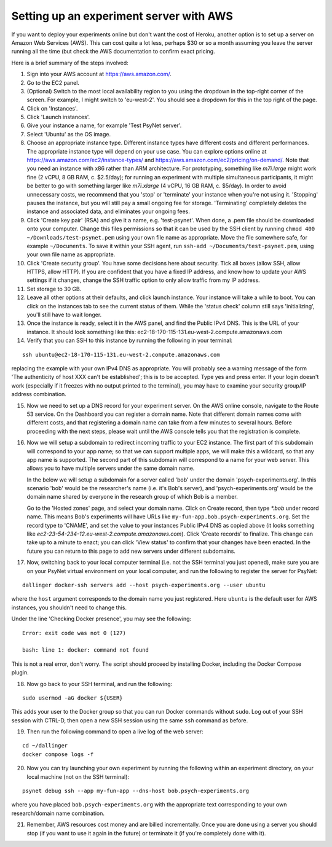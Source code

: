 .. _aws_server_setup:

========================================
Setting up an experiment server with AWS
========================================

If you want to deploy your experiments online but don't want the cost of
Heroku, another option is to set up a server on Amazon Web Services (AWS).
This can cost quite a lot less, perhaps $30 or so a month assuming you leave
the server running all the time (but check the AWS documentation to confirm
exact pricing.

Here is a brief summary of the steps involved:

1. Sign into your AWS account at https://aws.amazon.com/.

2. Go to the EC2 panel.

3. (Optional) Switch to the most local availability region to you
   using the dropdown in the top-right corner of the screen.
   For example, I might switch to 'eu-west-2'. You should see a dropdown
   for this in the top right of the page.

4. Click on 'Instances'.

5. Click 'Launch instances'.

6. Give your instance a name, for example 'Test PsyNet server'.

7. Select 'Ubuntu' as the OS image.

8. Choose an appropriate instance type. Different instance types have different costs 
   and different performances. The appropriate instance type will depend on your use case.
   You can explore options online at 
   https://aws.amazon.com/ec2/instance-types/
   and 
   https://aws.amazon.com/ec2/pricing/on-demand/.
   Note that you need an instance with x86 rather than ARM architecture.
   For prototyping, something like `m7i.large` might work fine (2 vCPU, 8 GB RAM, c. $2.5/day);
   for running an experiment with multiple simultaneous participants, it might 
   be better to go with something larger like `m7i.xlarge` (4 vCPU, 16 GB RAM, c. $5/day).
   In order to avoid unnecessary costs, we recommend that you 'stop' or 'terminate' your instance
   when you're not using it. 'Stopping' pauses the instance, but you will still pay a small ongoing fee
   for storage. 'Terminating' completely deletes the instance and associated data, and eliminates your
   ongoing fees.

9. Click 'Create key pair' (RSA) and give it a name, e.g. 'test-psynet'.
   When done, a .pem file should be downloaded onto your computer.
   Change this files permissions so that it can be used by the SSH client
   by running ``chmod 400 ~/Downloads/test-psynet.pem``
   using your own file name as appropriate. 
   Move the file somewhere safe, for example ``~/Documents``.
   To save it within your SSH agent, run ``ssh-add ~/Documents/test-psynet.pem``,
   using your own file name as appropriate.

10. Click 'Create security group'. You have some decisions here about security.
    Tick all boxes (allow SSH, allow HTTPS, allow HTTP).
    If you are confident that you have a fixed IP address, and
    know how to update your AWS settings if it changes, change
    the SSH traffic option to only allow traffic from my IP address.

11. Set storage to 30 GB.

12. Leave all other options at their defaults, and click launch instance.
    Your instance will take a while to boot. You can click on the instances
    tab to see the current status of them. While the 'status check'
    column still says 'initializing', you'll still have to wait longer.

13. Once the instance is ready, select it in the AWS panel,
    and find the Public IPv4 DNS. This is the URL of your instance. It should
    look something like this: ec2-18-170-115-131.eu-west-2.compute.amazonaws.com

14. Verify that you can SSH to this instance by running the following in your terminal:

::

    ssh ubuntu@ec2-18-170-115-131.eu-west-2.compute.amazonaws.com


replacing the example with your own IPv4 DNS as appropriate.
You will probably see a warning message of the form 'The authenticity of host XXX can't be established';
this is to be accepted. Type yes and press enter.
If your login doesn't work (especially if it freezes with no output printed to the terminal), 
you may have to examine your security group/IP address combination.

15. Now we need to set up a DNS record for your experiment server.
    On the AWS online console, navigate to the Route 53 service.
    On the Dashboard you can register a domain name. Note that different domain names
    come with different costs, and that registering a domain name can take from a few minutes to several hours.
    Before proceeding with the next steps, please wait until the AWS console tells you that the registration
    is complete.

16. Now we will setup a subdomain to redirect incoming traffic to your EC2 instance.
    The first part of this subdomain will correspond to your app name; so that we can support multiple apps,
    we will make this a wildcard, so that any app name is supported.
    The second part of this subdomain will correspond to a name for your web server.
    This allows you to have multiple servers under the same domain name.

    In the below we will setup a subdomain for a server called 'bob' under the domain 'psych-experiments.org'.
    In this scenario 'bob' would be the researcher's name (i.e. it's Bob's server), and 'psych-experiments.org'
    would be the domain name shared by everyone in the research group of which Bob is a member.

    Go to the 'Hosted zones' page, and select your domain name.
    Click on Create record, then type `*.bob` under record name.
    This means Bob's experiments will have URLs like ``my-fun-app.bob.psych-experiments.org``.
    Set the record type to 'CNAME', and set the value to your instances Public IPv4 DNS
    as copied above (it looks something like `ec2-23-54-234-12.eu-west-2.compute.amazonaws.com`).
    Click 'Create records' to finalize.
    This change can take up to a minute to enact; you can click 'View status' to confirm that your
    changes have been enacted.
    In the future you can return to this page to add new servers under different subdomains.

17. Now, switching back to your local computer terminal (i.e. not the SSH terminal you just opened),
    make sure you are on your PsyNet virtual environment on your local computer, 
    and run the following to register the server for PsyNet:

::

    dallinger docker-ssh servers add --host psych-experiments.org --user ubuntu

where the ``host`` argument corresponds to the domain name you just registered.
Here ``ubuntu`` is the default user for AWS instances, you shouldn't need to change this.

Under the line 'Checking Docker presence', you may see the following:

::

    Error: exit code was not 0 (127)

    bash: line 1: docker: command not found

This is not a real error, don't worry. The script should proceed by installing Docker, including the Docker Compose plugin.

18. Now go back to your SSH terminal, and run the following:

::

    sudo usermod -aG docker ${USER}

This adds your user to the Docker group so that you can run Docker commands without ``sudo``.
Log out of your SSH session with CTRL-D, then open a new SSH session using the same ``ssh`` command as before.


19. Then run the following command to open a live log of the web server:

::

    cd ~/dallinger
    docker compose logs -f


20. Now you can try launching your own experiment by running the following within an experiment
    directory, on your local machine (not on the SSH terminal):

::

    psynet debug ssh --app my-fun-app --dns-host bob.psych-experiments.org

where you have placed ``bob.psych-experiments.org`` with the appropriate text corresponding to your own
research/domain name combination.

21. Remember, AWS resources cost money and are billed incrementally. Once you are done using a server
    you should stop (if you want to use it again in the future) or terminate it (if you're completely done with it).
